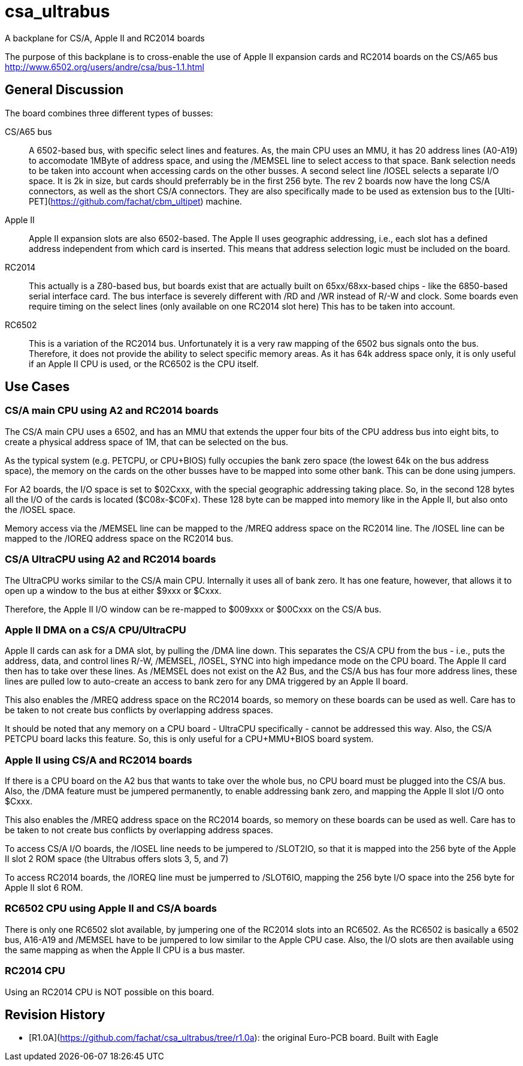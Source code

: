 = csa_ultrabus
A backplane for CS/A, Apple II and RC2014 boards

The purpose of this backplane is to cross-enable the use of Apple II expansion cards and RC2014 boards 
on the CS/A65 bus http://www.6502.org/users/andre/csa/bus-1.1.html 

== General Discussion

The board combines three different types of busses:

CS/A65 bus:: 
	A 6502-based bus, with specific select lines and features.
	As, the main CPU uses an MMU, it has 20 address lines (A0-A19)
	to accomodate 1MByte of address space, and using the /MEMSEL
	line to select access to that space. Bank selection needs
	to be taken into account when accessing cards on the other 
	busses. A second select line /IOSEL selects a separate I/O space.
	It is 2k in size, but cards should preferrably be in the first
	256 byte.
	The rev 2 boards now have the long CS/A connectors, as well as 
	the short CS/A connectors. They are also specifically made to be
	used as extension bus to the [Ulti-PET](https://github.com/fachat/cbm_ultipet) machine.

Apple II::
	Apple II expansion slots are also 6502-based. The Apple II uses
	geographic addressing, i.e., each slot has a defined address 
	independent from which card is inserted. This means that address
	selection logic must be included on the board.

RC2014::
	This actually is a Z80-based bus, but boards exist that are
	actually built on 65xx/68xx-based chips - like the 6850-based
	serial interface card. The bus interface is severely different
	with /RD and /WR instead of R/-W and clock.
	Some boards even require timing on the select lines (only
	available on one RC2014 slot here)
	This has to be taken into account.

RC6502::
	This is a variation of the RC2014 bus. Unfortunately it is a 
	very raw mapping of the 6502 bus signals onto the bus.
	Therefore, it does not provide the ability to select specific
	memory areas. As it has 64k address space only, it is 
	only useful if an Apple II CPU is used, or the RC6502 is the
	CPU itself.

== Use Cases

=== CS/A main CPU using A2 and RC2014 boards

The CS/A main CPU uses a 6502, and has an MMU that extends the upper four
bits of the CPU address bus into eight bits, to create a physical 
address space of 1M, that can be selected on the bus.

As the typical system (e.g. PETCPU, or CPU+BIOS) fully occupies the
bank zero space (the lowest 64k on the bus address space),
the memory on the cards on the other busses have to be mapped into some other bank.
This can be done using jumpers.

For A2 boards, the I/O space is set to $02Cxxx, with the special geographic addressing taking place.
So, in the second 128 bytes all the I/O of the cards is located ($C08x-$C0Fx). These 128 byte can be
mapped into memory like in the Apple II, but also onto the /IOSEL space.

Memory access via the /MEMSEL line can be mapped to the /MREQ address space on the RC2014 line.
The /IOSEL line can be mapped to the /IOREQ address space on the RC2014
bus. 

=== CS/A UltraCPU using A2 and RC2014 boards

The UltraCPU works similar to the CS/A main CPU. Internally it uses all of bank zero.
It has one feature, however, that allows it to open up a window to the bus at either
$9xxx or $Cxxx. 

Therefore, the Apple II I/O window can be re-mapped to $009xxx or $00Cxxx on the CS/A bus.

=== Apple II DMA on a CS/A CPU/UltraCPU

Apple II cards can ask for a DMA slot, by pulling the /DMA line down. This separates the CS/A CPU
from the bus - i.e., puts the address, data, and control lines R/-W, /MEMSEL, /IOSEL, SYNC into high
impedance mode on the CPU board. The Apple II card then has to take over these lines.
As /MEMSEL does not exist on the A2 Bus, and the CS/A bus has four more address lines, these
lines are pulled low to auto-create an access to bank zero for any DMA triggered by an Apple II board.

This also enables the /MREQ address space on the RC2014 boards, so memory on these boards
can be used as well. Care has to be taken to not create bus conflicts by overlapping
address spaces.

It should be noted that any memory on a CPU board - UltraCPU specifically - cannot be 
addressed this way. Also, the CS/A PETCPU board lacks this feature. So, this is only
useful for a CPU+MMU+BIOS board system.

=== Apple II using CS/A and RC2014 boards

If there is a CPU board on the A2 bus that wants to take over the whole bus, no CPU board must be
plugged into the CS/A bus. Also, the /DMA feature must be jumpered permanently, to enable
addressing bank zero, and mapping the Apple II slot I/O onto $Cxxx.

This also enables the /MREQ address space on the RC2014 boards, so memory on these boards
can be used as well. Care has to be taken to not create bus conflicts by overlapping
address spaces.

To access CS/A I/O boards, the /IOSEL line needs to be jumpered to /SLOT2IO, so that it is mapped into 
the 256 byte of the Apple II slot 2 ROM space (the Ultrabus offers slots 3, 5, and 7)

To access RC2014 boards, the /IOREQ line must be jumperred to /SLOT6IO, mapping the 256 byte I/O space
into the 256 byte for Apple II slot 6 ROM.

=== RC6502 CPU using Apple II and CS/A boards

There is only one RC6502 slot available, by jumpering one of the RC2014 slots into an RC6502.
As the RC6502 is basically a 6502 bus, A16-A19 and /MEMSEL have to be jumpered to low similar
to the Apple CPU case. Also, the I/O slots are then available using the same mapping as
when the Apple II CPU is a bus master.

=== RC2014 CPU

Using an RC2014 CPU is NOT possible on this board.

== Revision History

- [R1.0A](https://github.com/fachat/csa_ultrabus/tree/r1.0a): the original Euro-PCB board. Built with Eagle

